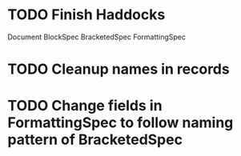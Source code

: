 * TODO Finish Haddocks
Document BlockSpec
BracketedSpec
FormattingSpec
* TODO Cleanup names in records
* TODO Change fields in FormattingSpec to follow naming pattern of BracketedSpec
